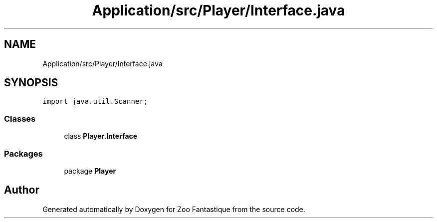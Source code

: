 .TH "Application/src/Player/Interface.java" 3 "Version 1.0" "Zoo Fantastique" \" -*- nroff -*-
.ad l
.nh
.SH NAME
Application/src/Player/Interface.java
.SH SYNOPSIS
.br
.PP
\fCimport java\&.util\&.Scanner;\fP
.br

.SS "Classes"

.in +1c
.ti -1c
.RI "class \fBPlayer\&.Interface\fP"
.br
.in -1c
.SS "Packages"

.in +1c
.ti -1c
.RI "package \fBPlayer\fP"
.br
.in -1c
.SH "Author"
.PP 
Generated automatically by Doxygen for Zoo Fantastique from the source code\&.
